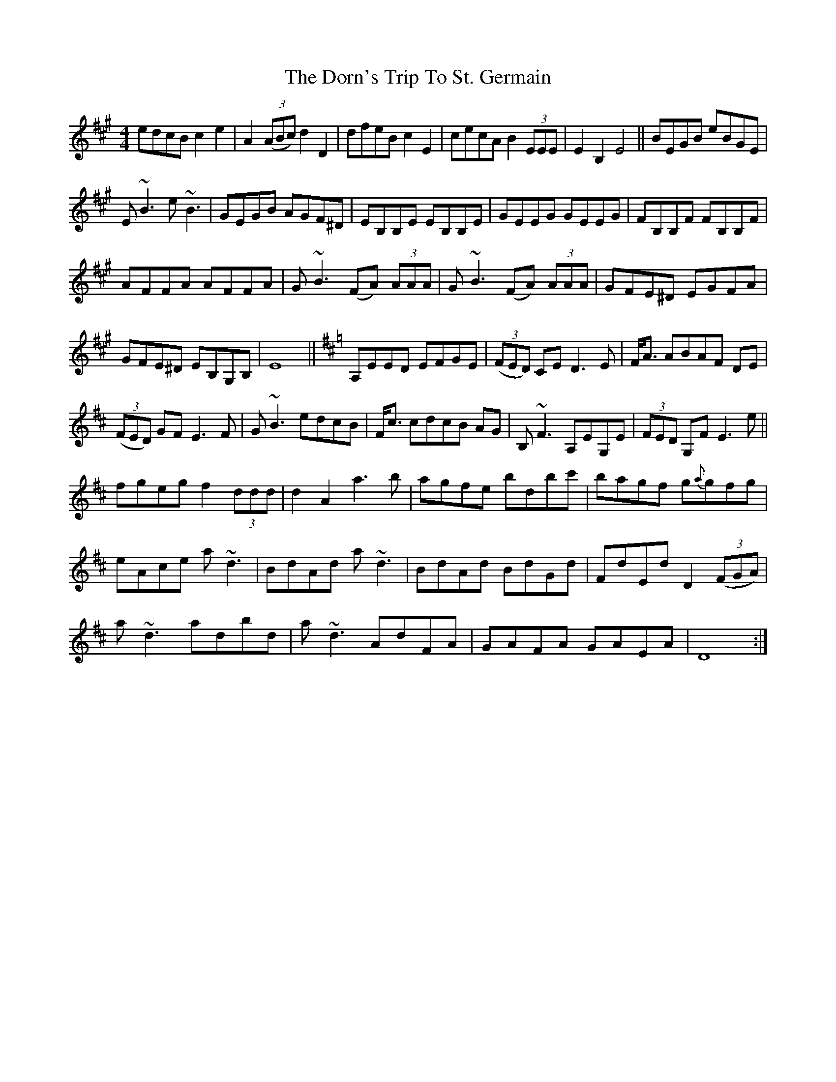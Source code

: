 X: 10548
T: Dorn's Trip To St. Germain, The
R: reel
M: 4/4
K: Amajor
edcB c2 e2|A2 (3(ABc) d2 D2|dfeB c2 E2|cecA B2 (3EEE|E2 B,2 E4||BEGB eBGE|
E ~B3 e ~B3|GEGB AGF^D|EB,B,E EB,B,E|GEEG GEEG|FB,B,F FB,B,F|
AFFA AFFA|G ~B3 (FA) (3AAA|G ~B3 (FA) (3AAA|GFE^D EGFA|
GFE^D EB,G,B,|E8||[K:D]A,EED EFGE|(3(FED) CE D3 E|F<A ABAF DE|
(3(FED) GF E3 F|G ~B3 edcB|F<c cdcB AG|B, ~F3 A,EG,E|(3FED G,F E3 e||
fgeg f2 (3ddd|d2 A2 a3 b|agfe bdbc'|bagf g{a}gfg|
eAce a ~d3|BdAd a ~d3|BdAd BdGd|FdEd D2 (3(FGA)|
a ~d3 adbd|a ~d3 AdFA|GAFA GAEA|D8:|

